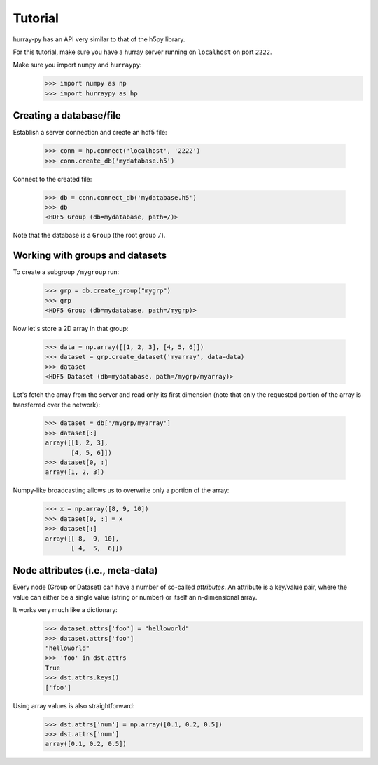 Tutorial
========

hurray-py has an API very similar to that of the h5py library.

For this tutorial, make sure you have a hurray server running on ``localhost``
on port ``2222``.

Make sure you import ``numpy`` and ``hurraypy``:
   .. code-block:: python

    >>> import numpy as np
    >>> import hurraypy as hp

Creating a database/file
------------------------

Establish a server connection and create an hdf5 file:

   .. code-block:: python

    >>> conn = hp.connect('localhost', '2222')
    >>> conn.create_db('mydatabase.h5')

Connect to the created file:

   .. code-block:: python

    >>> db = conn.connect_db('mydatabase.h5')
    >>> db
    <HDF5 Group (db=mydatabase, path=/)>

Note that the database is a ``Group`` (the root group ``/``).


Working with groups and datasets
--------------------------------

To create a subgroup ``/mygroup`` run:

   .. code-block:: python

    >>> grp = db.create_group("mygrp")
    >>> grp
    <HDF5 Group (db=mydatabase, path=/mygrp)>

Now let's store a 2D array in that group:

   .. code-block:: python

    >>> data = np.array([[1, 2, 3], [4, 5, 6]])
    >>> dataset = grp.create_dataset('myarray', data=data)
    >>> dataset
    <HDF5 Dataset (db=mydatabase, path=/mygrp/myarray)>

Let's fetch the array from the server and read only its first dimension (note
that only the requested portion of the array is transferred over the network):

   .. code-block:: python

    >>> dataset = db['/mygrp/myarray']
    >>> dataset[:]
    array([[1, 2, 3],
           [4, 5, 6]])
    >>> dataset[0, :]
    array([1, 2, 3])

Numpy-like broadcasting allows us to overwrite only a portion of the array:

   .. code-block:: python

    >>> x = np.array([8, 9, 10])
    >>> dataset[0, :] = x
    >>> dataset[:]
    array([[ 8,  9, 10],
           [ 4,  5,  6]])


Node attributes (i.e., meta-data)
---------------------------------

Every node (Group or Dataset) can have a number of so-called *attributes*. An
attribute is a key/value pair, where the value can either be a single value
(string or number) or itself an n-dimensional array.

It works very much like a dictionary:
   .. code-block:: python

    >>> dataset.attrs['foo'] = "helloworld"
    >>> dataset.attrs['foo']
    "helloworld"
    >>> 'foo' in dst.attrs
    True
    >>> dst.attrs.keys()
    ['foo']

Using array values is also straightforward:
   .. code-block:: python

    >>> dst.attrs['num'] = np.array([0.1, 0.2, 0.5])
    >>> dst.attrs['num']
    array([0.1, 0.2, 0.5])
